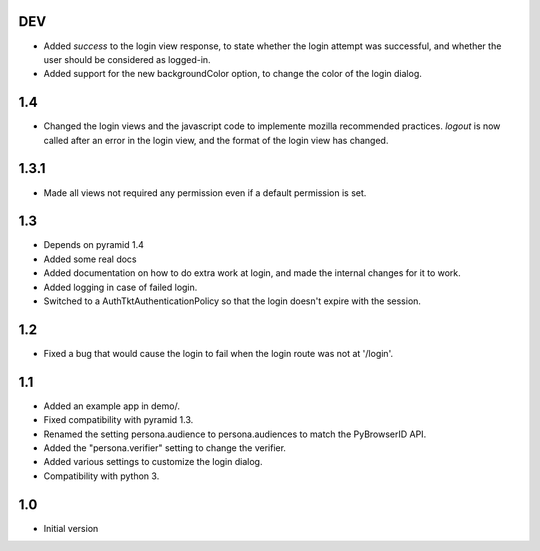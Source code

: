 DEV
---

- Added `success` to the login view response, to state whether the login attempt was successful, and whether the user should be considered as logged-in.
- Added support for the new backgroundColor option, to change the color of the login dialog.

1.4
---

- Changed the login views and the javascript code to implemente mozilla recommended practices. `logout` is now called after an error in the login view, and the format of the login view has changed.

1.3.1
-----

- Made all views not required any permission even if a default permission is set.

1.3
---

- Depends on pyramid 1.4
- Added some real docs
- Added documentation on how to do extra work at login, and made the internal changes for it to work.
- Added logging in case of failed login.
- Switched to a AuthTktAuthenticationPolicy so that the login doesn't expire with the session.

1.2
---

- Fixed a bug that would cause the login to fail when the login route was not at '/login'.

1.1
---

- Added an example app in demo/.
- Fixed compatibility with pyramid 1.3.
- Renamed the setting persona.audience to persona.audiences to match the PyBrowserID API.
- Added the "persona.verifier" setting to change the verifier.
- Added various settings to customize the login dialog.
- Compatibility with python 3.

1.0
---

-  Initial version
